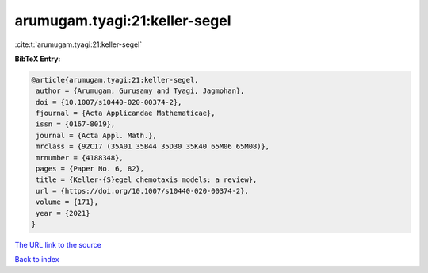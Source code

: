 arumugam.tyagi:21:keller-segel
==============================

:cite:t:`arumugam.tyagi:21:keller-segel`

**BibTeX Entry:**

.. code-block:: bibtex

   @article{arumugam.tyagi:21:keller-segel,
    author = {Arumugam, Gurusamy and Tyagi, Jagmohan},
    doi = {10.1007/s10440-020-00374-2},
    fjournal = {Acta Applicandae Mathematicae},
    issn = {0167-8019},
    journal = {Acta Appl. Math.},
    mrclass = {92C17 (35A01 35B44 35D30 35K40 65M06 65M08)},
    mrnumber = {4188348},
    pages = {Paper No. 6, 82},
    title = {Keller-{S}egel chemotaxis models: a review},
    url = {https://doi.org/10.1007/s10440-020-00374-2},
    volume = {171},
    year = {2021}
   }

`The URL link to the source <ttps://doi.org/10.1007/s10440-020-00374-2}>`__


`Back to index <../By-Cite-Keys.html>`__

